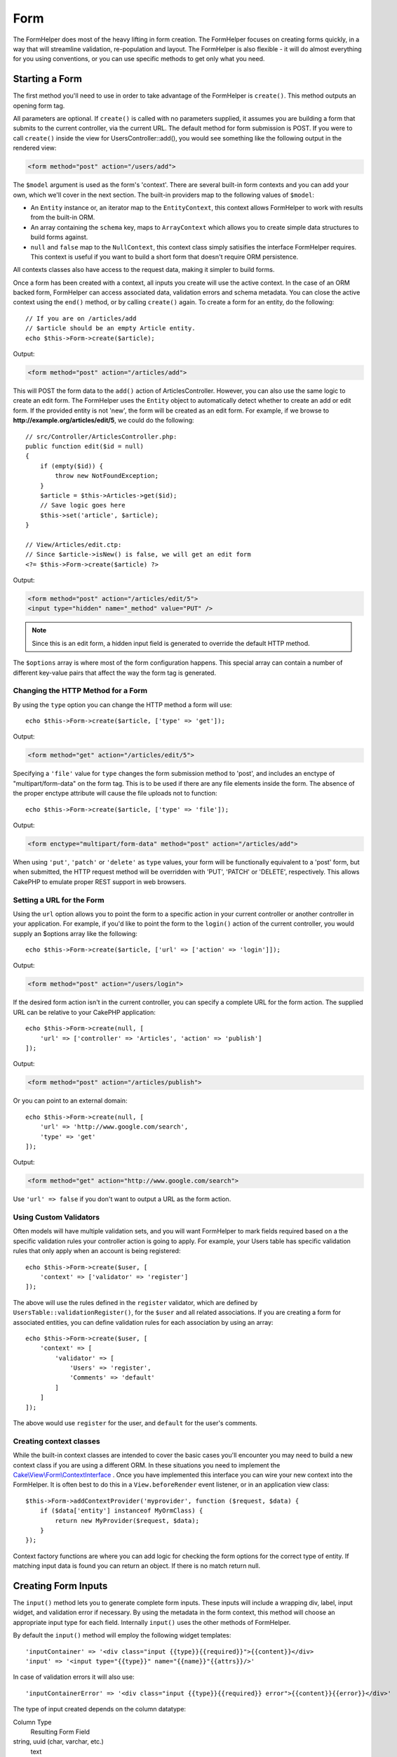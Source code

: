 Form
####

.. php:namespace:: Cake\View\Helper

.. php:class:: FormHelper(View $view, array $config = [])

The FormHelper does most of the heavy lifting in form creation.  The FormHelper
focuses on creating forms quickly, in a way that will streamline validation,
re-population and layout. The FormHelper is also flexible - it will do almost
everything for you using conventions, or you can use specific methods to get
only what you need.

Starting a Form
===============

.. php:method:: create(mixed $model = null, array $options = [])

The first method you'll need to use in order to take advantage of the FormHelper
is ``create()``. This method outputs an opening form tag.

All parameters are optional. If ``create()`` is called with no parameters
supplied, it assumes you are building a form that submits to the current
controller, via the current URL. The default method for form submission is POST.
If you were to call ``create()`` inside the view for UsersController::add(), you
would see something like the following output in the rendered view:

.. code-block:: html

    <form method="post" action="/users/add">

The ``$model`` argument is used as the form's 'context'. There are several
built-in form contexts and you can add your own, which we'll cover in the next
section. The built-in providers map to the following values of ``$model``:

* An ``Entity`` instance or, an iterator map to the ``EntityContext``, this
  context allows FormHelper to work with results from the built-in ORM.
* An array containing the ``schema`` key, maps to ``ArrayContext`` which allows
  you to create simple data structures to build forms against.
* ``null`` and ``false`` map to the ``NullContext``, this context class simply
  satisifies the interface FormHelper requires. This context is useful if you
  want to build a short form that doesn't require ORM persistence.

All contexts classes also have access to the request data, making it simpler to
build forms.

Once a form has been created with a context, all inputs you create will use the
active context. In the case of an ORM backed form, FormHelper can access
associated data, validation errors and schema metadata. You can close the active
context using the ``end()`` method, or by calling ``create()`` again. To create
a form for an entity, do the following::

    // If you are on /articles/add
    // $article should be an empty Article entity.
    echo $this->Form->create($article);

Output:

.. code-block:: html

    <form method="post" action="/articles/add">

This will POST the form data to the ``add()`` action of ArticlesController.
However, you can also use the same logic to create an edit form. The FormHelper
uses the ``Entity`` object to automatically detect whether to
create an add or edit form. If the provided entity is not 'new', the form will
be created as an edit form.  For example, if we browse to
**http://example.org/articles/edit/5**, we could do the following::

    // src/Controller/ArticlesController.php:
    public function edit($id = null)
    {
        if (empty($id)) {
            throw new NotFoundException;
        }
        $article = $this->Articles->get($id);
        // Save logic goes here
        $this->set('article', $article);
    }

    // View/Articles/edit.ctp:
    // Since $article->isNew() is false, we will get an edit form
    <?= $this->Form->create($article) ?>

Output:

.. code-block:: html

    <form method="post" action="/articles/edit/5">
    <input type="hidden" name="_method" value="PUT" />

.. note::

    Since this is an edit form, a hidden input field is generated to
    override the default HTTP method.

The ``$options`` array is where most of the form configuration
happens. This special array can contain a number of different
key-value pairs that affect the way the form tag is generated.


Changing the HTTP Method for a Form
-----------------------------------

By using the ``type`` option you can change the HTTP method a form will use::

    echo $this->Form->create($article, ['type' => 'get']);

Output:

.. code-block:: html

    <form method="get" action="/articles/edit/5">

Specifying a ``'file'`` value for ``type`` changes the form submission method to 'post', and includes an
enctype of "multipart/form-data" on the form tag. This is to be used if there
are any file elements inside the form. The absence of the proper enctype
attribute will cause the file uploads not to function::

    echo $this->Form->create($article, ['type' => 'file']);

Output:

.. code-block:: html

   <form enctype="multipart/form-data" method="post" action="/articles/add">

When using ``'put'``, ``'patch'`` or ``'delete'`` as ``type`` values, your form will be functionally equivalent
to a 'post' form, but when submitted, the HTTP request method will be overridden
with 'PUT', 'PATCH' or 'DELETE', respectively.  This allows CakePHP to emulate
proper REST support in web browsers.

Setting a URL for the Form
--------------------------

Using the ``url`` option allows you to point the form to a specific action in
your current controller or another controller in your application.  For example,
if you'd like to point the form to the ``login()`` action of the current
controller, you would supply an $options array like the following::

    echo $this->Form->create($article, ['url' => ['action' => 'login']]);

Output:

.. code-block:: html

    <form method="post" action="/users/login">

If the desired form action isn't in the current controller, you can specify
a complete URL for the form action. The supplied URL can be relative to your
CakePHP application::

    echo $this->Form->create(null, [
        'url' => ['controller' => 'Articles', 'action' => 'publish']
    ]);

Output:

.. code-block:: html

    <form method="post" action="/articles/publish">

Or you can point to an external domain::

    echo $this->Form->create(null, [
        'url' => 'http://www.google.com/search',
        'type' => 'get'
    ]);

Output:

.. code-block:: html

    <form method="get" action="http://www.google.com/search">

Use ``'url' => false`` if you don't want to output a URL as the form action.

Using Custom Validators
-----------------------

Often models will have multiple validation sets, and you will want FormHelper to
mark fields required based on a the specific validation rules your controller
action is going to apply. For example, your Users table has specific validation
rules that only apply when an account is being registered::

    echo $this->Form->create($user, [
        'context' => ['validator' => 'register']
    ]);

The above will use the rules defined in the ``register`` validator, which are
defined by ``UsersTable::validationRegister()``, for the ``$user`` and all
related associations. If you are creating a form for associated entities, you
can define validation rules for each association by using an array::

    echo $this->Form->create($user, [
        'context' => [
            'validator' => [
                'Users' => 'register',
                'Comments' => 'default'
            ]
        ]
    ]);

The above would use ``register`` for the user, and ``default`` for the user's
comments.

Creating context classes
------------------------

While the built-in context classes are intended to cover the basic cases you'll
encounter you may need to build a new context class if you are using a different
ORM. In these situations you need to implement the
`Cake\\View\\Form\\ContextInterface
<http://api.cakephp.org/3.0/class-Cake.View.Form.ContextInterface.html>`_ . Once
you have implemented this interface you can wire your new context into the
FormHelper. It is often best to do this in a ``View.beforeRender`` event
listener, or in an application view class::

    $this->Form->addContextProvider('myprovider', function ($request, $data) {
        if ($data['entity'] instanceof MyOrmClass) {
            return new MyProvider($request, $data);
        }
    });

Context factory functions are where you can add logic for checking the form
options for the correct type of entity. If matching input data is found you can
return an object. If there is no match return null.

.. _automagic-form-elements:

Creating Form Inputs
====================

.. php:method:: input(string $fieldName, array $options = [])

The ``input()`` method lets you to generate complete form inputs. These
inputs will include a wrapping div, label, input widget, and validation error if
necessary. By using the metadata in the form context, this method will choose an
appropriate input type for each field. Internally ``input()`` uses the other
methods of FormHelper.

By default the ``input()`` method will employ the following widget templates::

'inputContainer' => '<div class="input {{type}}{{required}}">{{content}}</div>
'input' => '<input type="{{type}}" name="{{name}}"{{attrs}}/>'

In case of validation errors it will also use::

'inputContainerError' => '<div class="input {{type}}{{required}} error">{{content}}{{error}}</div>'

The type of input created depends on the column datatype:

Column Type
    Resulting Form Field
string, uuid (char, varchar, etc.)
    text
boolean, tinyint(1)
    checkbox
decimal
    number
float
    number
integer
    number
text
    textarea
text, with name of password, passwd
    password
text, with name of email
    email
text, with name of tel, telephone, or phone
    tel
date
    day, month, and year selects
datetime, timestamp
    day, month, year, hour, minute, and meridian selects
time
    hour, minute, and meridian selects
binary
    file

The ``$options`` parameter allows you to choose a specific input type if
you need to::

    echo $this->Form->input('published', ['type' => 'checkbox']);

.. note::
As a small subtelty, generating specific types of input via the ``input()`` form method by providing a specific input ``type`` option (e.g. ``'type' => 'checkbox'`` as in the example above) will always also generate the wrapping ``div``, by default. Generating the same type of input element via one of the specific form methods (e.g. ``$this->Form->checkbox('published');``) in most cases won't generate the wrapping ``div``. Depending on your need you can use one or another when both are available.


.. _html5-required:

The wrapping div will have a ``required`` class name appended if the
validation rules for the model's field indicate that it is required and not
allowed to be empty. You can disable automatic ``required`` flagging using the
``'required'`` option::

    echo $this->Form->input('title', ['required' => false]);

To skip browser validation triggering for the whole form you can set option
``'formnovalidate' => true`` for the input button you generate using
:php:meth:`~Cake\\View\\Helper\\FormHelper::submit()` or set ``'novalidate' =>
true`` in options for :php:meth:`~Cake\\View\\Helper\\FormHelper::create()`.

For example, let's assume that your Users model includes fields for a
*username* (varchar), *password* (varchar), *approved* (datetime) and
*quote* (text). You can use the ``input()`` method of the FormHelper to
create appropriate inputs for all of these form fields::

    echo $this->Form->create($user);
    // The following generates a Text input
    echo $this->Form->input('username');
    // The following generates a Password input
    echo $this->Form->input('password');
    // The following generates Day, Month, Year, Hour, Minute, Meridian
    echo $this->Form->input('approved');
    // The following generates a Textarea input
    echo $this->Form->input('quote');

    echo $this->Form->button('Add');
    echo $this->Form->end();

A more extensive example showing some options for a date field::

    echo $this->Form->input('birth_dt', [
        'label' => 'Date of birth',
        'minYear' => date('Y') - 70,
        'maxYear' => date('Y') - 18,
    ]);

Besides the specific :ref:`options <input-specific-options>` for ``input()`` found below, you also can specify
any option for the chosen (or inferred by Cake) input type and any HTML attribute (for instance ``onfocus``).

If you want to create a ``select`` form field while using a *belongsTo* (or
*hasOne*) relation, you can add the following to your UsersController
(assuming your User *belongsTo* Group)::

    $this->set('groups', $this->Users->Groups->find('list'));

Afterwards, add the following to your view template::

    echo $this->Form->input('group_id', ['options' => $groups]);

To make a ``select`` box for a User *belongsToMany* Groups association you can add the
following to your UsersController::

    $this->set('groups', $this->Users->Groups->find('list'));

Afterwards, add the following to your view template::

    echo $this->Form->input('groups._ids', ['options' => $groups]);

If your model name consists of two or more words (e.g.
"UserGroup"), when passing the data using ``set()`` you should name your
data in a pluralised and `lower camelCased <https://en.wikipedia.org/wiki/Camel_case#Variations_and_synonyms>` format as follows::

    $this->set('userGroups', $this->UserGroups->find('list'));

.. note::

    You should not use ``FormHelper::input()`` to generate submit buttons. Use
    :php:meth:`~Cake\\View\\Helper\\FormHelper::submit()` instead.

Field Naming Conventions
------------------------

When creating input widgets you should name your fields after the matching
attributes in the form's entity. For example, if you created a form for an
``$article`` entity, you would create fields named after the properities. E.g.
``title``, ``body`` and ``published``.

You can create inputs for associated models, or arbitrary models by passing in
``association.fieldname`` as the first parameter::

    echo $this->Form->input('association.fieldname');

Any dots in your field names will be converted into nested request data. For
example, if you created a field with a name ``0.comments.body`` you would get
a name attribute that looks like ``0[comments][body]``. This convention makes it
easy to save data with the ORM. Details for the various association types can
be found in the :ref:`associated-form-inputs` section.

When creating datetime related inputs, FormHelper will append a field-suffix.
You may notice additional fields named ``year``, ``month``, ``day``, ``hour``,
``minute``, or ``meridian`` being added. These fields will be automatically
converted into ``DateTime`` objects when entities are marshalled.

.. _input-specific-options:

Options
-------

``FormHelper::input()`` supports a large number of options. In addition to its
own options ``input()`` accepts options for the inferred/chosen input types (e.g. for ``checkbox`` or ``textarea``), as well as
HTML attributes. This subsection will cover the options specific to
``FormHelper::input()``.

* ``$options['type']`` - You can force the type of an input, overriding model
  introspection, by specifying a ``type``. In addition to the field types found in
  the :ref:`automagic-form-elements`, you can also create ``'file'``, ``'password'``,
  and any other type supported by HTML5::

    echo $this->Form->input('field', ['type' => 'file']);
    echo $this->Form->input('email', ['type' => 'email']);

  Output:

  .. code-block:: html

    <div class="input file">
        <label for="field">Field</label>
        <input type="file" name="field" value="" id="field" />
    </div>
    <div class="input email">
        <label for="email">Email</label>
        <input type="email" name="email" value="" id="email" />
    </div>

* ``$options['label']`` - Set this key to the string you would like to be
  displayed within the label that usually accompanies the input::

    echo $this->Form->input('name', [
        'label' => 'The User Alias'
    ]);

  Output:

  .. code-block:: html

    <div class="input">
        <label for="name">The User Alias</label>
        <input name="name" type="text" value="" id="name" />
    </div>

  Alternatively, set this key to ``false`` to disable the generation of the
  ``label`` element::

    echo $this->Form->input('name', ['label' => false]);

  Output:

  .. code-block:: html

    <div class="input">
        <input name="name" type="text" value="" id="name" />
    </div>

  Set this to an array to provide additional options for the
  ``label`` element. If you do this, you can use a ``text`` key in
  the array to customize the label text::

    echo $this->Form->input('name', [
        'label' => [
            'class' => 'thingy',
            'text' => 'The User Alias'
        ]
    ]);

  Output:

  .. code-block:: html

    <div class="input">
        <label for="name" class="thingy">The User Alias</label>
        <input name="name" type="text" value="" id="name" />
    </div>

* ``$options['error']`` - Using this key allows you to override the default model
  error messages and can be used, for example, to set i18n messages.

  To disable error message output & field classes set the ``error`` key to ``false``::

    echo $this->Form->input('name', ['error' => false]);

  To override the model error messages use an array with
  the keys matching the original validation error messages::

    $this->Form->input('name', [
        'error' => ['Not long enough' => __('This is not long enough')]
    ]);

  As seen above you can set the error message for each validation
  rule you have in your models. In addition you can provide i18n
  messages for your forms.

Generating Specific Types of Inputs
===================================

In addition to the generic ``input()`` method, ``FormHelper`` has specific
methods for generating a number of different types of inputs. These can be used
to generate just the input widget itself, and combined with other methods like
:php:meth:`~Cake\\View\\Helper\\FormHelper::label()` and
:php:meth:`~Cake\\View\\Helper\\FormHelper::error()` to generate fully custom
form layouts.

.. _general-input-options:

Common Options
--------------

Many of the various input element methods support a common set of options. All
of these options are also supported by ``input()``. To reduce repetition the
common options shared by all input methods are as follows:

* ``$options['id']`` Set this key to force the value of the DOM id for the input.
  This will override the idPrefix that may be set.

* ``$options['default']`` Used to set a default value for the input field. The
  value is used if the data passed to the form does not contain a value for the
  field (or if no data is passed at all). An explicit default value will
  override any default values defined in the schema.

  Example usage::

    echo $this->Form->text('ingredient', ['default' => 'Sugar']);

  Example with select field (Size "Medium" will be selected as
  default)::

    $sizes = ['s' => 'Small', 'm' => 'Medium', 'l' => 'Large'];
    echo $this->Form->select('size', $sizes, ['default' => 'm']);

  .. note::

    You cannot use ``default`` to check a checkbox - instead you might
    set the value in ``$this->request->data`` in your controller,
    or set the input option ``checked`` to ``true``.

    Beware of using ``false`` to assign a default value. A ``false`` value is
    used to disable/exclude options of an input field, so ``'default' => false``
    would not set any value at all. Instead use ``'default' => 0``.

* ``$options['value']`` Used to set a specific value for the input field. This
  will override any value that may else be injected from the context, such as
  Form, Entity or ``request->data`` etc.

  .. note::
  
    If you want to set a field to not render its value fetched from
    context or valuesSource you will need to set ``$options['value']`` to ``''``
    (instead of setting it to ``null``).

In addition to the above options, you can mixin any HTML attribute you wish to
use. Any non-special option name will be treated as an HTML attribute, and
applied to the generated HTML input element.

.. versionchanged:: 3.3.0
    As of 3.3.0, FormHelper will automatically use any default values defined
    in your database schema. You can disable this behavior by setting
    the ``schemaDefault`` option to ``false``.

Options for Select, Checkbox and Radio Inputs
---------------------------------------------

* ``$options['value']`` may also be used in combination with a select-type input
  (i.e. For types select, date, time, datetime). Set 'value' to the value of the
  item you wish to be selected by default when the input is rendered::

    echo $this->Form->time('close_time', [
        'value' => '13:30:00'
    ]);

  .. note::

    The value key for date and datetime inputs may also be a UNIX
    timestamp, or a DateTime object.

  For select input where you set the ``multiple`` attribute to true,
  you can use an array of the values you want to select by default::

    echo $this->Form->select('rooms', [
        'multiple' => true,
        // options with values 1 and 3 will be selected as default
        'default' => [1, 3]
    ]);

* ``$options['empty']`` If set to ``true``, forces the input to remain empty.

  When passed to a select list, this creates a blank option with an
  empty value in your drop down list. If you want to have a empty
  value with text displayed instead of just a blank option, pass in a
  string to empty::

      echo $this->Form->select(
          'field',
          [1, 2, 3, 4, 5],
          ['empty' => '(choose one)']
      );

  Output:

  .. code-block:: html

      <select name="field">
          <option value="">(choose one)</option>
          <option value="0">1</option>
          <option value="1">2</option>
          <option value="2">3</option>
          <option value="3">4</option>
          <option value="4">5</option>
      </select>

  Options can also supplied as key-value pairs.

* ``$options['hiddenField']`` For certain input types (checkboxes, radios) a
  hidden input is created so that the key in $this->request->data will exist
  even without a value specified:

  .. code-block:: html

    <input type="hidden" name="published" value="0" />
    <input type="checkbox" name="published" value="1" />

  This can be disabled by setting the ``$options['hiddenField'] = false``::

    echo $this->Form->checkbox('published', ['hiddenField' => false]);

  Which outputs:

  .. code-block:: html

    <input type="checkbox" name="published" value="1">

  If you want to create multiple blocks of inputs on a form that are
  all grouped together, you should use this parameter on all inputs
  except the first. If the hidden input is on the page in multiple
  places, only the last group of input's values will be saved

  In this example, only the tertiary colors would be passed, and the
  primary colors would be overridden:

  .. code-block:: html

    <h2>Primary Colors</h2>
    <input type="hidden" name="color" value="0" />
    <label for="color-red">
        <input type="checkbox" name="color[]" value="5" id="color-red" />
        Red
    </label>

    <label for="color-blue">
        <input type="checkbox" name="color[]" value="5" id="color-blue" />
        Blue
    </label>

    <label for="color-yellow">
        <input type="checkbox" name="color[]" value="5" id="color-yellow" />
        Yellow
    </label>

    <h2>Tertiary Colors</h2>
    <input type="hidden" name="color" value="0" />
    <label for="color-green">
        <input type="checkbox" name="color[]" value="5" id="color-green" />
        Green
    </label>
    <label for="color-purple">
        <input type="checkbox" name="color[]" value="5" id="color-purple" />
        Purple
    </label>
    <label for="color-orange">
        <input type="checkbox" name="color[]" value="5" id="color-orange" />
        Orange
    </label>

  Disabling the ``'hiddenField'`` on the second input group would
  prevent this behavior.

  You can set a different hidden field value other than 0 such as 'N'::

      echo $this->Form->checkbox('published', [
          'value' => 'Y',
          'hiddenField' => 'N',
      ]);

Datetime Options
----------------

* ``$options['timeFormat']`` Used to specify the format of the select inputs for
  a time-related set of inputs. Valid values include ``12``, ``24``, and ``null``.

* ``$options['minYear'], $options['maxYear']`` Used in combination with a
  date/datetime input. Defines the lower and/or upper end of values shown in the
  years select field.

* ``$options['orderYear']`` Used in combination with a date/datetime input.
  Defines the order in which the year values will be set. Valid values include
  'asc', 'desc'. The default value is 'desc'.

* ``$options['interval']`` This option specifies the number of minutes between
  each option in the minutes select box::

    echo $this->Form->input('time', [
        'type' => 'time',
        'interval' => 15
    ]);

  Would create 4 options in the minute select. One for each 15
  minutes.

* ``$options['round']`` Can be set to `up` or `down` to force rounding in either
  direction. Defaults to null which rounds half up according to `interval`.

* ``$options['monthNames']`` If ``false``, 2 digit numbers will be used instead
  of text. If it is given an array like ``['01' => 'Jan', '02' => 'Feb', ...]``
  then the given array will be used.

Creating Input Elements
=======================

Creating Text Inputs
--------------------

.. php:method:: text(string $name, array $options)

The rest of the methods available in the FormHelper are for
creating specific form elements. Many of these methods also make
use of a special $options parameter. In this case, however,
$options is used primarily to specify HTML tag attributes (such as
the value or DOM id of an element in the form)::

    echo $this->Form->text('username', ['class' => 'users']);

Will output:

.. code-block:: html

    <input name="username" type="text" class="users">

Creating Password Inputs
------------------------

.. php:method:: password(string $fieldName, array $options)

Creates a password field. ::

    echo $this->Form->password('password');

Will output:

.. code-block:: html

    <input name="password" value="" type="password">

Creating Hidden Inputs
----------------------

.. php:method:: hidden(string $fieldName, array $options)

Creates a hidden form input. Example::

    echo $this->Form->hidden('id');

Will output:

.. code-block:: html

    <input name="id" value="10" type="hidden" />

Creating Textareas
------------------

.. php:method:: textarea(string $fieldName, array $options)

Creates a textarea input field. ::

    echo $this->Form->textarea('notes');

Will output:

.. code-block:: html

    <textarea name="notes"></textarea>

If the form is edited (that is, the array ``$this->request->data`` will
contain the information saved for the ``User`` model), the value
corresponding to ``notes`` field will automatically be added to the HTML
generated. Example:

.. code-block:: html

    <textarea name="notes" id="notes">
    This text is to be edited.
    </textarea>

.. note::

    The ``textarea`` input type allows for the ``$options`` attribute
    of ``'escape'`` which determines whether or not the contents of the
    textarea should be escaped. Defaults to ``true``.

::

    echo $this->Form->textarea('notes', ['escape' => false]);
    // OR....
    echo $this->Form->input('notes', ['type' => 'textarea', 'escape' => false]);


**Options**

In addition to the :ref:`general-input-options`, textarea() supports a few
specific options:

* ``$options['rows'], $options['cols']`` These two keys specify the number of
  rows and columns::

    echo $this->Form->textarea('textarea', ['rows' => '5', 'cols' => '5']);

  Output:

.. code-block:: html

    <textarea name="textarea" cols="5" rows="5">
    </textarea>

Creating Checkboxes
-------------------

.. php:method:: checkbox(string $fieldName, array $options)

Creates a checkbox form element. This method also generates an
associated hidden form input to force the submission of data for
the specified field. ::

    echo $this->Form->checkbox('done');

Will output:

.. code-block:: html

    <input type="hidden" name="done" value="0">
    <input type="checkbox" name="done" value="1">

It is possible to specify the value of the checkbox by using the
$options array::

    echo $this->Form->checkbox('done', ['value' => 555]);

Will output:

.. code-block:: html

    <input type="hidden" name="done" value="0">
    <input type="checkbox" name="done" value="555">

If you don't want the Form helper to create a hidden input::

    echo $this->Form->checkbox('done', ['hiddenField' => false]);

Will output:

.. code-block:: html

    <input type="checkbox" name="done" value="1">


Creating Radio Buttons
----------------------

.. php:method:: radio(string $fieldName, array $options, array $attributes)

Creates a set of radio button inputs.

**Attributes**

* ``value`` - Indicates the value when this radio button is checked.
* ``label`` - boolean to indicate whether or not labels for widgets should be
  displayed.
* ``hiddenField`` - boolean to indicate if you want the results of radio() to
  include a hidden input with a value of ''. This is useful for creating radio
  sets that are non-continuous.
* ``disabled`` - Set to ``true`` or ``disabled`` to disable all the radio
  buttons.
* ``empty`` - Set to ``true`` to create an input with the value '' as the first
  option. When ``true`` the radio label will be 'empty'. Set this option to
  a string to control the label value.

Generally ``$options`` is a simple key => value pair. However, if you need to
put custom attributes on your radio buttons you can use an expanded format::

    echo $this->Form->radio(
        'favorite_color',
        [
            ['value' => 'r', 'text' => 'Red', 'style' => 'color:red;'],
            ['value' => 'u', 'text' => 'Blue', 'style' => 'color:blue;'],
            ['value' => 'g', 'text' => 'Green', 'style' => 'color:green;'],
        ]
    );

    // Will output
    <input type="hidden" name="favorite_color" value="">
    <label for="favorite-color-r">
        <input type="radio" name="favorite_color" value="r" style="color:red;" id="favorite-color-r">
        Red
    </label>
    <label for="favorite-color-u">
        <input type="radio" name="favorite_color" value="u" style="color:blue;" id="favorite-color-u">
        Blue
    </label>
    <label for="favorite-color-g">
        <input type="radio" name="favorite_color" value="g" style="color:green;" id="favorite-color-g">
        Green
    </label>

Creating Select Pickers
-----------------------

.. php:method:: select(string $fieldName, array $options, array $attributes)

Creates a select element, populated with the items in ``$options``,
with the option specified by ``$attributes['value']`` shown as selected by
default. Set the 'empty' key in the ``$attributes`` variable to ``true`` (the default value is ``false``) to
add a blank option with an empty value on the top of your dropdown list::

    $options = ['M' => 'Male', 'F' => 'Female'];
    echo $this->Form->select('gender', $options, ['empty' => true]);

Will output:

.. code-block:: html

    <select name="gender">
    <option value=""></option>
    <option value="M">Male</option>
    <option value="F">Female</option>
    </select>

The ``select`` input type allows for a special ``$option``
attribute called ``'escape'`` which accepts a bool and determines
whether to HTML entity encode the contents of the select options.
Defaults to ``true``::

    $options = ['M' => 'Male', 'F' => 'Female'];
    echo $this->Form->select('gender', $options, ['escape' => false]);

* ``$attributes['options']`` This key allows you to manually specify options for
  a select input, or for a radio group. Unless the 'type' is specified as
  'radio', the FormHelper will assume that the target output is a select input::

    echo $this->Form->select('field', [1,2,3,4,5]);

  Output:

  .. code-block:: html

    <select name="field">
        <option value="0">1</option>
        <option value="1">2</option>
        <option value="2">3</option>
        <option value="3">4</option>
        <option value="4">5</option>
    </select>

  Options can also be supplied as key-value pairs::

    echo $this->Form->select('field', [
        'Value 1' => 'Label 1',
        'Value 2' => 'Label 2',
        'Value 3' => 'Label 3'
    ]);

  Output:

  .. code-block:: html

    <select name="field">
        <option value="Value 1">Label 1</option>
        <option value="Value 2">Label 2</option>
        <option value="Value 3">Label 3</option>
    </select>

  If you would like to generate a select with optgroups, just pass
  data in hierarchical format. This works on multiple checkboxes and radio
  buttons too, but instead of optgroups wraps elements in fieldsets::

    $options = [
       'Group 1' => [
          'Value 1' => 'Label 1',
          'Value 2' => 'Label 2'
       ],
       'Group 2' => [
          'Value 3' => 'Label 3'
       ]
    ];
    echo $this->Form->select('field', $options);

  Output:

  .. code-block:: html

    <select name="field">
        <optgroup label="Group 1">
            <option value="Value 1">Label 1</option>
            <option value="Value 2">Label 2</option>
        </optgroup>
        <optgroup label="Group 2">
            <option value="Value 3">Label 3</option>
        </optgroup>
    </select>

To generate attributes within an option tag::

    $options = [
        [ 'text' => 'Description 1', 'value' => 'value 1', 'attr_name' => 'attr_value 1' ],
        [ 'text' => 'Description 2', 'value' => 'value 2', 'attr_name' => 'attr_value 2' ],
        [ 'text' => 'Description 3', 'value' => 'value 3', 'other_attr_name' => 'other_attr_value' ],
    ];
    echo $this->Form->select('field', $options);

Output:

.. code-block:: html

    <select name="field">
        <option value="value 1" attr_name="attr_value 1">Description 1</option>
        <option value="value 2" attr_name="attr_value 2">Description 2</option>
        <option value="value 3" other_attr_name="other_attr_value">Description 3</option>
    </select>

* ``$attributes['multiple']`` If 'multiple' has been set to ``true`` for an
  input that outputs a select, the select will allow multiple selections::

    echo $this->Form->select('field', $options, ['multiple' => true]);

  Alternatively set 'multiple' to 'checkbox' to output a list of
  related check boxes::

    $options = [
        'Value 1' => 'Label 1',
        'Value 2' => 'Label 2'
    ];
    echo $this->Form->select('field', $options, [
        'multiple' => 'checkbox'
    ]);

  Output:

  .. code-block:: html

      <input name="field" value="" type="hidden">
      <div class="checkbox">
        <label for="field-1">
         <input name="field[]" value="Value 1" id="field-1" type="checkbox">
         Label 1
         </label>
      </div>
      <div class="checkbox">
         <label for="field-2">
         <input name="field[]" value="Value 2" id="field-2" type="checkbox">
         Label 2
         </label>
      </div>

* ``$attributes['disabled']`` When creating checkboxes, this option can be set
  to disable all or some checkboxes. To disable all checkboxes set disabled
  to ``true``::

    $options = [
        'Value 1' => 'Label 1',
        'Value 2' => 'Label 2'
    ];
    echo $this->Form->select('field', $options, [
        'multiple' => 'checkbox',
        'disabled' => ['Value 1']
    ]);

  Output:

  .. code-block:: html

       <input name="field" value="" type="hidden">
       <div class="checkbox">
          <label for="field-1">
          <input name="field[]" disabled="disabled" value="Value 1" type="checkbox">
          Label 1
          </label>
       </div>
       <div class="checkbox">
          <label for="field-2">
          <input name="field[]" value="Value 2" id="field-2" type="checkbox">
          Label 2
          </label>
       </div>

Creating File Inputs
--------------------

.. php:method:: file(string $fieldName, array $options)

To add a file upload field to a form, you must first make sure that
the form enctype is set to "multipart/form-data", so start off with
a create function such as the following::

    echo $this->Form->create($document, ['enctype' => 'multipart/form-data']);
    // OR
    echo $this->Form->create($document, ['type' => 'file']);

Next add either of the two lines to your form view file::

    echo $this->Form->input('submittedfile', [
        'type' => 'file'
    ]);

    // OR
    echo $this->Form->file('submittedfile');

Due to the limitations of HTML itself, it is not possible to put
default values into input fields of type 'file'. Each time the form
is displayed, the value inside will be empty.

Upon submission, file fields provide an expanded data array to the
script receiving the form data.

For the example above, the values in the submitted data array would
be organized as follows, if the CakePHP was installed on a Windows
server. 'tmp\_name' will have a different path in a Unix
environment::

    $this->request->data['submittedfile'] = [
        'name' => 'conference_schedule.pdf',
        'type' => 'application/pdf',
        'tmp_name' => 'C:/WINDOWS/TEMP/php1EE.tmp',
        'error' => 0, // On Windows this can be a string.
        'size' => 41737,
    ];

This array is generated by PHP itself, so for more detail on the
way PHP handles data passed via file fields
`read the PHP manual section on file uploads <http://php.net/features.file-upload>`_.

.. note::

    When using ``$this->Form->file()``, remember to set the form
    encoding-type, by setting the type option to 'file' in
    ``$this->Form->create()``.

Creating DateTime Inputs
------------------------

.. php:method:: dateTime($fieldName, $options = [])

Creates a set of select inputs for date and time. This method accepts a number
of options:

* ``monthNames`` If ``false``, 2 digit numbers will be used instead of text.
  If an array, the given array will be used.
* ``minYear`` The lowest year to use in the year select
* ``maxYear`` The maximum year to use in the year select
* ``interval`` The interval for the minutes select. Defaults to 1
* ``empty`` - If ``true``, the empty select option is shown. If a string,
  that string is displayed as the empty element.
* ``round`` - Set to ``up`` or ``down`` if you want to force rounding in either
  direction. Defaults to null.
* ``default`` The default value to be used by the input. A value in
  ``$this->request->data`` matching the field name will override this value. If
  no default is provided ``time()`` will be used.
* ``timeFormat`` The time format to use, either 12 or 24.
* ``second`` Set to ``true`` to enable seconds drop down.

To control the order of inputs, and any elements/content between the inputs you
can override the ``dateWidget`` template. By default the ``dateWidget`` template
is::

    {{year}}{{month}}{{day}}{{hour}}{{minute}}{{second}}{{meridian}}

To create a datetime inputs with custom classes/attributes on a specific select
box, you can use the options in each component::

    echo $this->Form->datetime('released', [
        'year' => [
            'class' => 'year-classname',
        ],
        'month' => [
            'class' => 'month-class',
            'data-type' => 'month',
        ],
    ]);

Which would create the following two selects:

.. code-block:: html

    <select name="released[year]" class="year-class">
        <option value="" selected="selected"></option>
        <option value="00">0</option>
        <option value="01">1</option>
        <!-- .. snipped for brevity .. -->
    </select>
    <select name="released[month]" class="month-class" data-type="month">
        <option value="" selected="selected"></option>
        <option value="01">January</option>
        <!-- .. snipped for brevity .. -->
    </select>

Creating Time Inputs
--------------------

.. php:method:: time($fieldName, $options = [])

Creates two select elements populated with 24 hours and 60 minutes for ``hour``
and ``minute``, respectively.
Additionally, HTML attributes may be supplied in $options for each specific
``type``. If ``$options['empty']`` is ``false``, the select will not include an
empty option:

* ``empty`` - If ``true``, the empty select option is shown. If a string,
  that string is displayed as the empty element.
* ``default`` | ``value`` The default value to be used by the input. A value in
  ``$this->request->data`` matching the field name will override this value.
  If no default is provided ``time()`` will be used.
* ``timeFormat`` The time format to use, either 12 or 24. Defaults to 24.
* ``second`` Set to ``true`` to enable seconds drop down.
* ``interval`` The interval for the minutes select. Defaults to 1.

For example, to create a time range with minutes selectable in 15 minute
increments, and to apply classes to the select boxes, you could do the
following::

    echo $this->Form->time('released', [
        'interval' => 15,
        'hour' => [
            'class' => 'foo-class',
        ],
        'minute' => [
            'class' => 'bar-class',
        ],
    ]);

Which would create the following two selects:

.. code-block:: html

    <select name="released[hour]" class="foo-class">
        <option value="" selected="selected"></option>
        <option value="00">0</option>
        <option value="01">1</option>
        <!-- .. snipped for brevity .. -->
        <option value="22">22</option>
        <option value="23">23</option>
    </select>
    <select name="released[minute]" class="bar-class">
        <option value="" selected="selected"></option>
        <option value="00">00</option>
        <option value="15">15</option>
        <option value="30">30</option>
        <option value="45">45</option>
    </select>

Creating Year Inputs
--------------------

.. php:method:: year(string $fieldName, array $options = [])

Creates a select element populated with the years from ``minYear``
to ``maxYear``. Additionally, HTML attributes may be supplied in $options. If
``$options['empty']`` is ``false``, the select will not include an
empty option:

* ``empty`` - If ``true``, the empty select option is shown. If a string,
  that string is displayed as the empty element.
* ``orderYear`` - Ordering of year values in select options.
  Possible values 'asc', 'desc'. Default 'desc'
* ``value`` The selected value of the input.
* ``maxYear`` The max year to appear in the select element.
* ``minYear`` The min year to appear in the select element.

For example, to create a year range from 2000 to the current year you
would do the following::

    echo $this->Form->year('purchased', [
        'minYear' => 2000,
        'maxYear' => date('Y')
    ]);

If it was 2009, you would get the following:

.. code-block:: html

    <select name="purchased[year]">
    <option value=""></option>
    <option value="2009">2009</option>
    <option value="2008">2008</option>
    <option value="2007">2007</option>
    <option value="2006">2006</option>
    <option value="2005">2005</option>
    <option value="2004">2004</option>
    <option value="2003">2003</option>
    <option value="2002">2002</option>
    <option value="2001">2001</option>
    <option value="2000">2000</option>
    </select>

Creating Month Inputs
---------------------

.. php:method:: month(string $fieldName, array $attributes)

Creates a select element populated with month names::

    echo $this->Form->month('mob');

Will output:

.. code-block:: html

    <select name="mob[month]">
    <option value=""></option>
    <option value="01">January</option>
    <option value="02">February</option>
    <option value="03">March</option>
    <option value="04">April</option>
    <option value="05">May</option>
    <option value="06">June</option>
    <option value="07">July</option>
    <option value="08">August</option>
    <option value="09">September</option>
    <option value="10">October</option>
    <option value="11">November</option>
    <option value="12">December</option>
    </select>

You can pass in your own array of months to be used by setting the
'monthNames' attribute, or have months displayed as numbers by
passing ``false``. (Note: the default months can be localized with CakePHP
:doc:`/core-libraries/internationalization-and-localization` features.)::

    echo $this->Form->month('mob', ['monthNames' => false]);

Creating Day Inputs
--------------------

.. php:method:: day(string $fieldName, array $attributes)

Creates a select element populated with the (numerical) days of the
month.

To create an empty option with prompt text of your choosing (e.g.
the first option is 'Day'), you can supply the text as the final
parameter as follows::

    echo $this->Form->day('created');

Will output:

.. code-block:: html

    <select name="created[day]">
    <option value=""></option>
    <option value="01">1</option>
    <option value="02">2</option>
    <option value="03">3</option>
    ...
    <option value="31">31</option>
    </select>

Creating Hour Inputs
--------------------

.. php:method:: hour(string $fieldName, array $attributes)

Creates a select element populated with the hours of the day. You can
create either 12 or 24 hour pickers using the format option::

    echo $this->Form->hour('created', [
        'format' => 12
    ]);
    echo $this->Form->hour('created', [
        'format' => 24
    ]);

Creating Minute Inputs
----------------------

.. php:method:: minute(string $fieldName, array $attributes)

Creates a select element populated with the minutes of the hour. You
can create a select that only contains specific values using the ``interval``
option. For example, if you wanted 10 minute increments you would do the
following::

    echo $this->Form->minute('created', [
        'interval' => 10
    ]);

Creating Meridian Inputs
------------------------

.. php:method:: meridian(string $fieldName, array $attributes)

Creates a select element populated with 'am' and 'pm'.

Creating Labels
===============

.. php:method:: label(string $fieldName, string $text, array $options)

Create a label element. ``$fieldName`` is used for generating the
DOM id. If ``$text`` is undefined, ``$fieldName`` will be used to inflect
the label's text::

    echo $this->Form->label('User.name');
    echo $this->Form->label('User.name', 'Your username');

Output:

.. code-block:: html

    <label for="user-name">Name</label>
    <label for="user-name">Your username</label>

``$options`` can either be an array of HTML attributes, or a string that
will be used as a class name::

    echo $this->Form->label('User.name', null, ['id' => 'user-label']);
    echo $this->Form->label('User.name', 'Your username', 'highlight');

Output:

.. code-block:: html

    <label for="user-name" id="user-label">Name</label>
    <label for="user-name" class="highlight">Your username</label>

Displaying and Checking Errors
==============================

.. php:method:: error(string $fieldName, mixed $text, array $options)

Shows a validation error message, specified by $text, for the given
field, in the event that a validation error has occurred.

Options:

-  'escape' bool Whether or not to HTML escape the contents of the
   error.

.. TODO:: Add examples.

.. php:method:: isFieldError(string $fieldName)

Returns ``true`` if the supplied $fieldName has an active validation
error. ::

    if ($this->Form->isFieldError('gender')) {
        echo $this->Form->error('gender');
    }

.. note::

    When using :php:meth:`~Cake\\View\\Helper\\FormHelper::input()`, errors are
    rendered by default.

Creating Buttons and Submit Elements
====================================

.. php:method:: submit(string $caption, array $options)

Creates a submit input with ``$caption`` as the text. If the supplied
``$caption`` is a URL to an image, an image submit button will be generated.
The following::

    echo $this->Form->submit();

Will output:

.. code-block:: html

    <div class="submit"><input value="Submit" type="submit"></div>

You can pass a relative or absolute URL to an image for the
caption parameter instead of caption text::

    echo $this->Form->submit('ok.png');

Will output:

.. code-block:: html

    <div class="submit"><input type="image" src="/img/ok.png"></div>

Submit inputs are useful when you only need basic text or images. If you need
more complex button content you should use ``button()``.

Creating Button Elements
------------------------

.. php:method:: button(string $title, array $options = [])

Creates an HTML button with the specified title and a default type
of "button". Setting ``$options['type']`` will output one of the
three possible button types:

#. submit: Same as the ``$this->Form->submit`` method - (the
   default).
#. reset: Creates a form reset button.
#. button: Creates a standard push button.

::

    echo $this->Form->button('A Button');
    echo $this->Form->button('Another Button', ['type' => 'button']);
    echo $this->Form->button('Reset the Form', ['type' => 'reset']);
    echo $this->Form->button('Submit Form', ['type' => 'submit']);

Will output:

.. code-block:: html

    <button type="submit">A Button</button>
    <button type="button">Another Button</button>
    <button type="reset">Reset the Form</button>
    <button type="submit">Submit Form</button>

The ``button`` input type supports the ``escape`` option, which accepts
a boolean and defaults to ``false``. It determines whether to HTML encode the
``$title`` of the button::

    // Will render escaped HTML.
    echo $this->Form->button('<em>Submit Form</em>', [
        'type' => 'submit',
        'escape' => true
    ]);

Closing the Form
================

.. php:method:: end($secureAttributes = [])

The ``end()`` method closes and completes a form. Often, ``end()`` will only
output a closing form tag, but using ``end()`` is a good practice as it
enables FormHelper to insert hidden form elements that
:php:class:`Cake\\Controller\\Component\\SecurityComponent` requires:

.. code-block:: php

    <?= $this->Form->create(); ?>

    <!-- Form elements go here -->

    <?= $this->Form->end(); ?>

The ``$secureAttributes`` parameter allows you to pass additional HTML
attributes to the hidden inputs that are generated when your application is
using ``SecurityComponent``. If you need to add additional attributes to the
generated hidden inputs you can use the ``$secureAttributes`` argument::

    echo $this->Form->end(['data-type' => 'hidden']);

Will output:

.. code-block:: html

    <div style="display:none;">
        <input type="hidden" name="_Token[fields]" data-type="hidden"
            value="2981c38990f3f6ba935e6561dc77277966fabd6d%3AAddresses.id">
        <input type="hidden" name="_Token[unlocked]" data-type="hidden"
            value="address%7Cfirst_name">
    </div>

.. note::

    If you are using
    :php:class:`Cake\\Controller\\Component\\SecurityComponent` in your
    application you should always end your forms with ``end()``.

Creating Standalone Buttons and POST links
==========================================

.. php:method:: postButton(string $title, mixed $url, array $options = [])

    Create a ``<button>`` tag with a surrounding ``<form>`` that submits via
    POST.

    This method creates a ``<form>`` element. So do not use this method in some
    opened form. Instead use
    :php:meth:`Cake\\View\\Helper\\FormHelper::submit()`
    or :php:meth:`Cake\\View\\Helper\\FormHelper::button()` to create buttons
    inside opened forms.

.. php:method:: postLink(string $title, mixed $url = null, array $options = [])

    Creates an HTML link, but accesses the URL using method POST. Requires
    JavaScript to be enabled in browser.

    This method creates a ``<form>`` element. If you want to use this method
    inside of an existing form, you must use the ``block`` option so that the
    new form is being set to a :ref:`view block <view-blocks>` that can be
    rendered outside of the main form.

    If all you are looking for is a button to submit your form, then you should
    use :php:meth:`Cake\\View\\Helper\\FormHelper::button()` or
    :php:meth:`Cake\\View\\Helper\\FormHelper::submit()` instead.

    .. note::
        Be careful to not put a postLink inside an open form. Instead use the
        ``block`` option to buffer the form into a :ref:`view-blocks`


Customizing the Templates FormHelper Uses
=========================================

Like many helpers in CakePHP, FormHelper uses string templates to format the
HTML it creates. While the default templates are intended to be a reasonable set
of defaults. You may need to customize the templates to suit your application.

To change the templates when the helper is loaded you can set the ``templates``
option when including the helper in your controller::

    // In a View class
    $this->loadHelper('Form', [
        'templates' => 'app_form',
    ]);

This would load the tags in **config/app_form.php**. This file should
contain an array of templates indexed by name::

    // in config/app_form.php
    return [
        'inputContainer' => '<div class="form-control">{{content}}</div>',
    ];

Any templates you define will replace the default ones included in the helper.
Templates that are not replaced, will continue to use the default values.
You can also change the templates at runtime using the ``templates()`` method::

    $myTemplates = [
        'inputContainer' => '<div class="form-control">{{content}}</div>',
    ];
    $this->Form->templates($myTemplates);

.. warning::

    Template strings containing a percentage sign (``%``) need special attention,
    you should prefix this character with another percentage so it looks like
    ``%%``. The reason is that internally templates are compiled to be used with
    ``sprintf()``. Example: '<div style="width:{{size}}%%">{{content}}</div>'

List of Templates
-----------------

The list of default templates, their default format and the variables they
expect can be found at the
`FormHelper API documentation <http://api.cakephp.org/3.2/class-Cake.View.Helper.FormHelper.html#%24_defaultConfig>`_.

In addition to these templates, the ``input()`` method will attempt to use
distinct templates for each input container. For example, when creating
a datetime input the ``datetimeContainer`` will be used if it is present.
If that container is missing the ``inputContainer`` template will be used. For
example::

    // Add custom radio wrapping HTML
    $this->Form->templates([
        'radioContainer' => '<div class="form-radio">{{content}}</div>'
    ]);

    // Create a radio set with our custom wrapping div.
    echo $this->Form->radio('User.email_notifications', ['y', 'n']);

Similar to input containers, the ``input()`` method will also attempt to use
distinct templates for each form group. A form group is a combo of label and
input. For example, when creating a radio input the ``radioFormGroup`` will be
used if it is present. If that template is missing by default each set of label
& input is rendered using the ``formGroup`` template. For example::

    // Add custom radio form group
    $this->Form->templates([
        'radioFormGroup' => '<div class="radio">{{label}}{{input}}</div>'
    ]);

Adding Additional Template Variables to Templates
-------------------------------------------------

You can add additional template placeholders in custom templates, and populate
those placeholders when generating inputs::

    // Add a template with the help placeholder.
    $this->Form->templates([
        'inputContainer' => '<div class="input {{type}}{{required}}">
            {{content}} <span class="help">{{help}}</span></div>'
    ]);

    // Generate an input and populate the help variable
    echo $this->Form->input('password', [
        'templateVars' => ['help' => 'At least 8 characters long.']
    ]);

.. versionadded:: 3.1
    The templateVars option was added in 3.1.0

Moving Checkboxes & Radios Outside of a Label
---------------------------------------------

By default CakePHP nests checkboxes and radio buttons within label elements.
This helps make it easier to integrate popular CSS frameworks. If you need to
place checkbox/radio inputs outside of the label you can do so by modifying the
templates::

    $this->Form->templates([
        'nestingLabel' => '{{input}}<label{{attrs}}>{{text}}</label>',
        'formGroup' => '{{input}}{{label}}',
    ]);

This will make radio buttons and checkboxes render outside of their labels.

Generating Entire Forms
=======================

.. php:method:: inputs(array $fields = [], $options = [])

Generates a set of inputs for the given context wrapped in a fieldset. You can
specify the generated fields by including them::

    echo $this->Form->inputs([
        'name',
        'email'
    ]);

You can customize the legend text using an option::

    echo $this->Form->inputs($fields, ['legend' => 'Update news post']);

You can customize the generated inputs by defining additional options in the
``$fields`` parameter::

    echo $this->Form->inputs([
        'name' => ['label' => 'custom label']
    ]);

When customizing, ``fields``, you can use the ``$options`` parameter to
control the generated legend/fieldset.

- ``fieldset`` Set to ``false`` to disable the fieldset. You can also pass an
  array of parameters to be applied as HTML attributes to the fieldset tag. If
  you pass an empty array, the fieldset will be displayed without attributes.
- ``legend`` Set to ``false`` to disable the legend for the generated input set.
  Or supply a string to customize the legend text.

For example::

    echo $this->Form->allInputs(
        [
            'name' => ['label' => 'custom label']
        ],
        null,
        ['legend' => 'Update your post']
    );

If you disable the fieldset, the legend will not print.

.. php:method:: allInputs(array $fields, $options = [])

This method is closely related to ``inputs()``, however the ``$fields`` argument
is defaulted to *all* fields in the current top-level entity. To exclude
specific fields from the generated inputs, set them to ``false`` in the fields
parameter::

    echo $this->Form->allInputs(['password' => false]);

.. _associated-form-inputs:

Creating Inputs for Associated Data
===================================

Creating forms for associated data is straightforward and is closely related to
the paths in your entity's data. Assuming the following table relations:

* Authors HasOne Profiles
* Authors HasMany Articles
* Articles HasMany Comments
* Articles BelongsTo Authors
* Articles BelongsToMany Tags

If we were editing an article with its associations loaded we could
create the following inputs::

    $this->Form->create($article);

    // Article inputs.
    echo $this->Form->input('title');

    // Author inputs (belongsTo)
    echo $this->Form->input('author.id');
    echo $this->Form->input('author.first_name');
    echo $this->Form->input('author.last_name');

    // Author profile (belongsTo + hasOne)
    echo $this->Form->input('author.profile.id');
    echo $this->Form->input('author.profile.username');

    // Tags inputs (belongsToMany)
    echo $this->Form->input('tags.0.id');
    echo $this->Form->input('tags.0.name');
    echo $this->Form->input('tags.1.id');
    echo $this->Form->input('tags.1.name');

    // Multiple select element for belongsToMany
    echo $this->Form->input('tags._ids', [
        'type' => 'select',
        'multiple' => true,
        'options' => $tagList,
    ]);

    // Inputs for the joint table (articles_tags)
    echo $this->Form->input('tags.0._joinData.starred');
    echo $this->Form->input('tags.1._joinData.starred');

    // Comments inputs (hasMany)
    echo $this->Form->input('comments.0.id');
    echo $this->Form->input('comments.0.comment');
    echo $this->Form->input('comments.1.id');
    echo $this->Form->input('comments.1.comment');

The above inputs could then be marshalled into a completed entity graph using
the following code in your controller::

    $article = $this->Articles->patchEntity($article, $this->request->data, [
        'associated' => [
            'Authors',
            'Authors.Profiles',
            'Tags',
            'Comments'
        ]
    ]);

Adding Custom Widgets
=====================

CakePHP makes it easy to add custom input widgets in your application, and use
them like any other input type. All of the core input types are implemented as
widgets, which means you can override any core widget with your own
implemenation as well.

Building a Widget Class
-----------------------

Widget classes have a very simple required interface. They must implement the
:php:class:`Cake\\View\\Widget\\WidgetInterface`. This interface requires
the ``render(array $data)`` and ``secureFields(array $data)`` methods to be
implemented. The ``render()`` method expects an array of data to build the
widget and is expected to return a string of HTML for the widget.
The ``secureFields()`` method expects an array of data as well and is expected
to return an array containing the list of fields to secure for this widget.
If CakePHP is constructing your widget you can expect to
get a ``Cake\View\StringTemplate`` instance as the first argument, followed by
any dependencies you define. If we wanted to build an Autocomplete widget you
could do the following::

    namespace App\View\Widget;

    use Cake\View\Form\ContextInterface;
    use Cake\View\Widget\WidgetInterface;

    class AutocompleteWidget implements WidgetInterface
    {

        protected $_templates;

        public function __construct($templates)
        {
            $this->_templates = $templates;
        }

        public function render(array $data, ContextInterface $context)
        {
            $data += [
                'name' => '',
            ];
            return $this->_templates->format('autocomplete', [
                'name' => $data['name'],
                'attrs' => $this->_templates->formatAttributes($data, ['name'])
            ]);
        }

        public function secureFields(array $data)
        {
            return [$data['name']];
        }
    }

Obviously, this is a very simple example, but it demonstrates how a custom
widget could be built.

Using Widgets
-------------

You can load custom widgets when loading FormHelper or by using the
``addWidget()`` method. When loading FormHelper, widgets are defined as
a setting::

    // In View class
    $this->loadHelper('Form', [
        'widgets' => [
            'autocomplete' => ['Autocomplete']
        ]
    ]);

If your widget requires other widgets, you can have FormHelper populate those
dependencies by declaring them::

    $this->loadHelper('Form', [
        'widgets' => [
            'autocomplete' => [
                'App\View\Widget\AutocompleteWidget',
                'text',
                'label'
            ]
        ]
    ]);

In the above example, the autocomplete widget would depend on the ``text`` and
``label`` widgets. If your widget needs access to the View, you should use the
``_view`` 'widget'.  When the autocomplete widget is created, it will be passed
the widget objects that are related to the ``text`` and ``label`` names. To add
widgets using the ``addWidget()`` method would look like::

    // Using a classname.
    $this->Form->addWidget(
        'autocomplete',
        ['Autocomplete', 'text', 'label']
    );

    // Using an instance - requires you to resolve dependencies.
    $autocomplete = new AutocompleteWidget(
        $this->Form->getTemplater(),
        $this->Form->widgetRegistry()->get('text'),
        $this->Form->widgetRegistry()->get('label'),
    );
    $this->Form->addWidget('autocomplete', $autocomplete);

Once added/replaced, widgets can be used as the input 'type'::

    echo $this->Form->input('search', ['type' => 'autocomplete']);

This will create the custom widget with a label and wrapping div just like
``input()`` always does. Alternatively, you can create just the input widget
using the magic method::

    echo $this->Form->autocomplete('search', $options);

Working with SecurityComponent
==============================

:php:meth:`Cake\\Controller\\Component\\SecurityComponent` offers several
features that make your forms safer and more secure. By simply including the
``SecurityComponent`` in your controller, you'll automatically benefit from
form tampering features.

As mentioned previously when using SecurityComponent, you should always close
your forms using :php:meth:`~Cake\\View\\Helper\\FormHelper::end()`. This will
ensure that the special ``_Token`` inputs are generated.

.. php:method:: unlockField($name)

    Unlocks a field making it exempt from the ``SecurityComponent`` field
    hashing. This also allows the fields to be manipulated by JavaScript.
    The ``$name`` parameter should be the entity property name for the input::

        $this->Form->unlockField('id');

.. php:method:: secure(array $fields = [])

    Generates a hidden field with a security hash based on the fields used
    in the form.


.. meta::
    :title lang=en: FormHelper
    :description lang=en: The FormHelper focuses on creating forms quickly, in a way that will streamline validation, re-population and layout.
    :keywords lang=en: html helper,cakephp html,form create,form input,form select,form file field,form label,form text,form password,form checkbox,form radio,form submit,form date time,form error,validate upload,unlock field,form security
